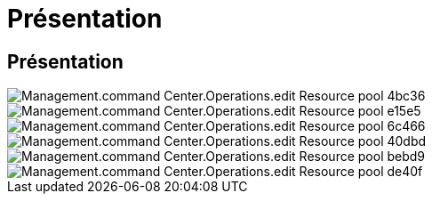 = Présentation
:allow-uri-read: 




== Présentation

image::Management.command_center.operations.edit_resource_pool-4bc36.png[Management.command Center.Operations.edit Resource pool 4bc36]

image::Management.command_center.operations.edit_resource_pool-e15e5.png[Management.command Center.Operations.edit Resource pool e15e5]

image::Management.command_center.operations.edit_resource_pool-6c466.png[Management.command Center.Operations.edit Resource pool 6c466]

image::Management.command_center.operations.edit_resource_pool-40dbd.png[Management.command Center.Operations.edit Resource pool 40dbd]

image::Management.command_center.operations.edit_resource_pool-bebd9.png[Management.command Center.Operations.edit Resource pool bebd9]

image::Management.command_center.operations.edit_resource_pool-de40f.png[Management.command Center.Operations.edit Resource pool de40f]
